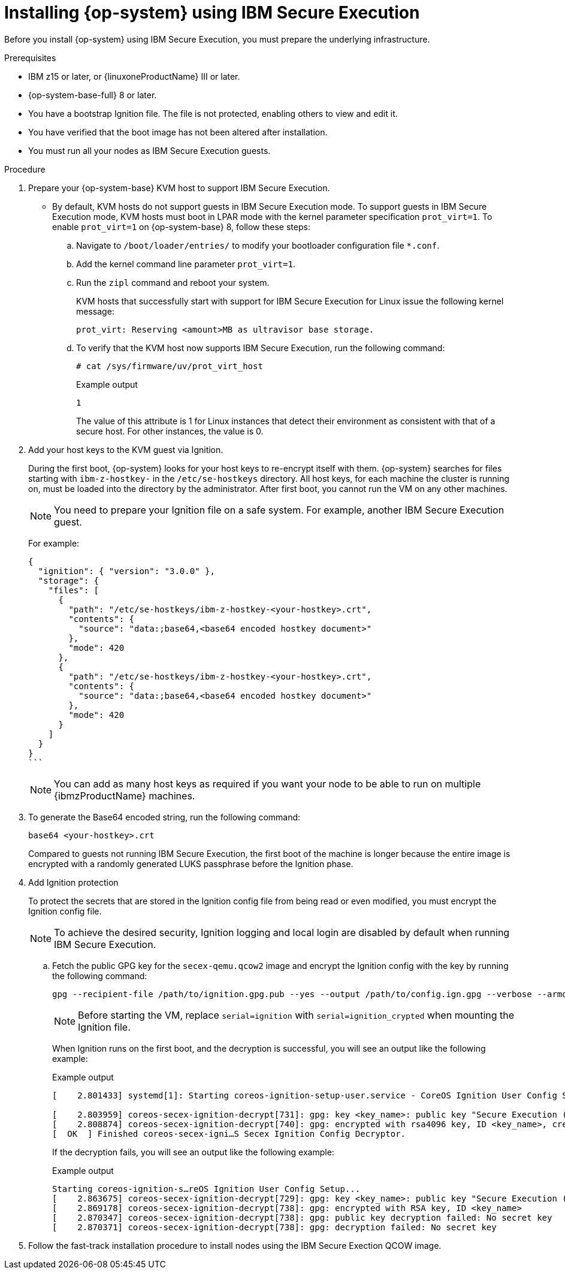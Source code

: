 // Module included in the following assemblies:
//
// * installing/installing_ibm_z/installing-ibm-z-kvm.adoc
// * installing/installing_ibm_z/installing-restricted-networks-ibm-z-kvm.adoc

:_content-type: PROCEDURE
[id="installing-rhcos-using-ibm-secure-execution_{context}"]
= Installing {op-system} using IBM Secure Execution

Before you install {op-system} using IBM Secure Execution, you must prepare the underlying infrastructure.

.Prerequisites

* IBM z15 or later, or {linuxoneProductName} III or later.
* {op-system-base-full} 8 or later.
* You have a bootstrap Ignition file. The file is not protected, enabling others to view and edit it.
* You have verified that the boot image has not been altered after installation.
* You must run all your nodes as IBM Secure Execution guests.

.Procedure

. Prepare your {op-system-base} KVM host to support IBM Secure Execution.

** By default, KVM hosts do not support guests in IBM Secure Execution mode. To support guests in IBM Secure Execution mode, KVM hosts must boot in LPAR mode with the kernel parameter specification `prot_virt=1`. To enable `prot_virt=1` on {op-system-base} 8, follow these steps:

.. Navigate to `/boot/loader/entries/` to modify your bootloader configuration file `*.conf`.
.. Add the kernel command line parameter `prot_virt=1`.
.. Run the `zipl` command and reboot your system.
+
KVM hosts that successfully start with support for IBM Secure Execution for Linux issue the following kernel message:
+
[source,terminal]
----
prot_virt: Reserving <amount>MB as ultravisor base storage.
----
.. To verify that the KVM host now supports IBM Secure Execution, run the following command:
+
[source,terminal]
----
# cat /sys/firmware/uv/prot_virt_host
----
+
.Example output
+
[source,terminal]
----
1
----
The value of this attribute is 1 for Linux instances that detect their environment as consistent with that of a secure host. For other instances, the value is 0.

. Add your host keys to the KVM guest via Ignition.
+
During the first boot, {op-system} looks for your host keys to re-encrypt itself with them. {op-system} searches for files starting with `ibm-z-hostkey-` in the `/etc/se-hostkeys` directory. All host keys, for each machine the cluster is running on, must be loaded into the directory by the administrator. After first boot, you cannot run the VM on any other machines.
+
[NOTE]
====
You need to prepare your Ignition file on a safe system. For example, another IBM Secure Execution guest.
====
+
For example:
+
[source,terminal]
----
{
  "ignition": { "version": "3.0.0" },
  "storage": {
    "files": [
      {
        "path": "/etc/se-hostkeys/ibm-z-hostkey-<your-hostkey>.crt",
        "contents": {
          "source": "data:;base64,<base64 encoded hostkey document>"
        },
        "mode": 420
      },
      {
        "path": "/etc/se-hostkeys/ibm-z-hostkey-<your-hostkey>.crt",
        "contents": {
          "source": "data:;base64,<base64 encoded hostkey document>"
        },
        "mode": 420
      }
    ]
  }
}
```
----
+
[NOTE]
====
You can add as many host keys as required if you want your node to be able to run on multiple {ibmzProductName} machines.
====
. To generate the Base64 encoded string, run the following command:
+
[source,terminal]
----
base64 <your-hostkey>.crt
----
+
Compared to guests not running IBM Secure Execution, the first boot of the machine is longer because the entire image is encrypted with a randomly generated LUKS passphrase before the Ignition phase.

. Add Ignition protection
+
To protect the secrets that are stored in the Ignition config file from being read or even modified, you must encrypt the Ignition config file.
+
[NOTE]
====
To achieve the desired security, Ignition logging and local login are disabled by default when running IBM Secure Execution.
====
.. Fetch the public GPG key for the `secex-qemu.qcow2` image and encrypt the Ignition config with the key by running the following command:
+
[source,terminal]
----
gpg --recipient-file /path/to/ignition.gpg.pub --yes --output /path/to/config.ign.gpg --verbose --armor --encrypt /path/to/config.ign
----
+
[NOTE]
====
Before starting the VM, replace `serial=ignition` with `serial=ignition_crypted` when mounting the Ignition file.
====
+
When Ignition runs on the first boot, and the decryption is successful, you will see an output like the following example:
+
.Example output
[source,terminal]
----
[    2.801433] systemd[1]: Starting coreos-ignition-setup-user.service - CoreOS Ignition User Config Setup...

[    2.803959] coreos-secex-ignition-decrypt[731]: gpg: key <key_name>: public key "Secure Execution (secex) 38.20230323.dev.0" imported
[    2.808874] coreos-secex-ignition-decrypt[740]: gpg: encrypted with rsa4096 key, ID <key_name>, created <yyyy-mm-dd>
[  OK  ] Finished coreos-secex-igni…S Secex Ignition Config Decryptor.
----
+
If the decryption fails, you will see an output like the following example:
+
.Example output
[source,terminal]
----
Starting coreos-ignition-s…reOS Ignition User Config Setup...
[    2.863675] coreos-secex-ignition-decrypt[729]: gpg: key <key_name>: public key "Secure Execution (secex) 38.20230323.dev.0" imported
[    2.869178] coreos-secex-ignition-decrypt[738]: gpg: encrypted with RSA key, ID <key_name>
[    2.870347] coreos-secex-ignition-decrypt[738]: gpg: public key decryption failed: No secret key
[    2.870371] coreos-secex-ignition-decrypt[738]: gpg: decryption failed: No secret key
----
+

. Follow the fast-track installation procedure to install nodes using the IBM Secure Exection QCOW image.